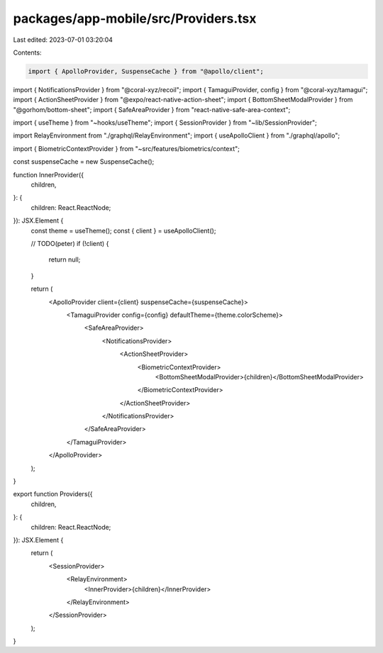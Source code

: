 packages/app-mobile/src/Providers.tsx
=====================================

Last edited: 2023-07-01 03:20:04

Contents:

.. code-block:: tsx

    import { ApolloProvider, SuspenseCache } from "@apollo/client";
import { NotificationsProvider } from "@coral-xyz/recoil";
import { TamaguiProvider, config } from "@coral-xyz/tamagui";
import { ActionSheetProvider } from "@expo/react-native-action-sheet";
import { BottomSheetModalProvider } from "@gorhom/bottom-sheet";
import { SafeAreaProvider } from "react-native-safe-area-context";

import { useTheme } from "~hooks/useTheme";
import { SessionProvider } from "~lib/SessionProvider";

import RelayEnvironment from "./graphql/RelayEnvironment";
import { useApolloClient } from "./graphql/apollo";

import { BiometricContextProvider } from "~src/features/biometrics/context";

const suspenseCache = new SuspenseCache();

function InnerProvider({
  children,
}: {
  children: React.ReactNode;
}): JSX.Element {
  const theme = useTheme();
  const { client } = useApolloClient();

  // TODO(peter)
  if (!client) {
    return null;
  }

  return (
    <ApolloProvider client={client} suspenseCache={suspenseCache}>
      <TamaguiProvider config={config} defaultTheme={theme.colorScheme}>
        <SafeAreaProvider>
          <NotificationsProvider>
            <ActionSheetProvider>
              <BiometricContextProvider>
                <BottomSheetModalProvider>{children}</BottomSheetModalProvider>
              </BiometricContextProvider>
            </ActionSheetProvider>
          </NotificationsProvider>
        </SafeAreaProvider>
      </TamaguiProvider>
    </ApolloProvider>
  );
}

export function Providers({
  children,
}: {
  children: React.ReactNode;
}): JSX.Element {
  return (
    <SessionProvider>
      <RelayEnvironment>
        <InnerProvider>{children}</InnerProvider>
      </RelayEnvironment>
    </SessionProvider>
  );
}


